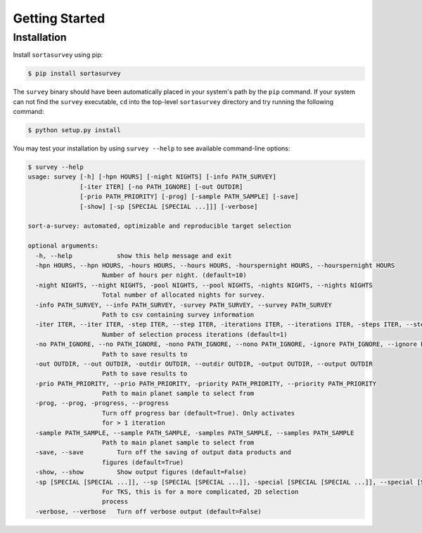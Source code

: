 .. _quickstart:

Getting Started
###############

.. _installation:

Installation
************

Install ``sortasurvey`` using pip:

.. code-block:: bash

    $ pip install sortasurvey

The ``survey`` binary should have been automatically placed in your system's path by the
``pip`` command. If your system can not find the ``survey`` executable, ``cd`` into the 
top-level ``sortasurvey`` directory and try running the following command:

.. code-block:: bash

    $ python setup.py install

You may test your installation by using ``survey --help`` to see available command-line options:

.. code-block:: bash
		
    $ survey --help
    usage: survey [-h] [-hpn HOURS] [-night NIGHTS] [-info PATH_SURVEY]
                  [-iter ITER] [-no PATH_IGNORE] [-out OUTDIR]
                  [-prio PATH_PRIORITY] [-prog] [-sample PATH_SAMPLE] [-save]
                  [-show] [-sp [SPECIAL [SPECIAL ...]]] [-verbose]

    sort-a-survey: automated, optimizable and reproducible target selection

    optional arguments:
      -h, --help            show this help message and exit
      -hpn HOURS, --hpn HOURS, -hours HOURS, --hours HOURS, -hourspernight HOURS, --hourspernight HOURS
                        Number of hours per night. (default=10)
      -night NIGHTS, --night NIGHTS, -pool NIGHTS, --pool NIGHTS, -nights NIGHTS, --nights NIGHTS
                        Total number of allocated nights for survey.
      -info PATH_SURVEY, --info PATH_SURVEY, -survey PATH_SURVEY, --survey PATH_SURVEY
                        Path to csv containing survey information
      -iter ITER, --iter ITER, -step ITER, --step ITER, -iterations ITER, --iterations ITER, -steps ITER, --steps ITER
                        Number of selection process iterations (default=1)
      -no PATH_IGNORE, --no PATH_IGNORE, -nono PATH_IGNORE, --nono PATH_IGNORE, -ignore PATH_IGNORE, --ignore PATH_IGNORE
                        Path to save results to
      -out OUTDIR, --out OUTDIR, -outdir OUTDIR, --outdir OUTDIR, -output OUTDIR, --output OUTDIR
                        Path to save results to
      -prio PATH_PRIORITY, --prio PATH_PRIORITY, -priority PATH_PRIORITY, --priority PATH_PRIORITY
                        Path to main planet sample to select from
      -prog, --prog, -progress, --progress
                        Turn off progress bar (default=True). Only activates
                        for > 1 iteration
      -sample PATH_SAMPLE, --sample PATH_SAMPLE, -samples PATH_SAMPLE, --samples PATH_SAMPLE
                        Path to main planet sample to select from
      -save, --save         Turn off the saving of output data products and
                        figures (default=True)
      -show, --show         Show output figures (default=False)
      -sp [SPECIAL [SPECIAL ...]], --sp [SPECIAL [SPECIAL ...]], -special [SPECIAL [SPECIAL ...]], --special [SPECIAL [SPECIAL ...]]
                        For TKS, this is for a more complicated, 2D selection
                        process
      -verbose, --verbose   Turn off verbose output (default=False)
    
